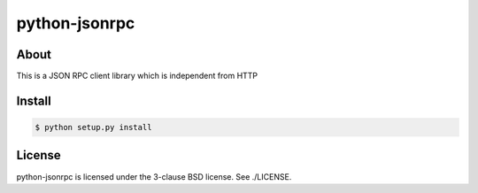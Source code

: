 python-jsonrpc
==============

-----
About
-----
This is a JSON RPC client library which is independent from HTTP

-------
Install
-------

.. code:: shell

  $ python setup.py install

-------
License
-------
python-jsonrpc is licensed under the 3-clause BSD license.  See ./LICENSE.
